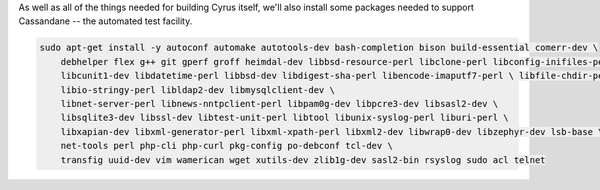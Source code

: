 As well as all of the things needed for building Cyrus itself, we'll
also install some packages needed to support Cassandane -- the
automated test facility.

.. code-block:: bash

    sudo apt-get install -y autoconf automake autotools-dev bash-completion bison build-essential comerr-dev \
        debhelper flex g++ git gperf groff heimdal-dev libbsd-resource-perl libclone-perl libconfig-inifiles-perl \
        libcunit1-dev libdatetime-perl libbsd-dev libdigest-sha-perl libencode-imaputf7-perl \ libfile-chdir-perl libglib2.0-dev libical-dev libio-socket-inet6-perl \
        libio-stringy-perl libldap2-dev libmysqlclient-dev \
        libnet-server-perl libnews-nntpclient-perl libpam0g-dev libpcre3-dev libsasl2-dev \
        libsqlite3-dev libssl-dev libtest-unit-perl libtool libunix-syslog-perl liburi-perl \
        libxapian-dev libxml-generator-perl libxml-xpath-perl libxml2-dev libwrap0-dev libzephyr-dev lsb-base \
        net-tools perl php-cli php-curl pkg-config po-debconf tcl-dev \
        transfig uuid-dev vim wamerican wget xutils-dev zlib1g-dev sasl2-bin rsyslog sudo acl telnet
